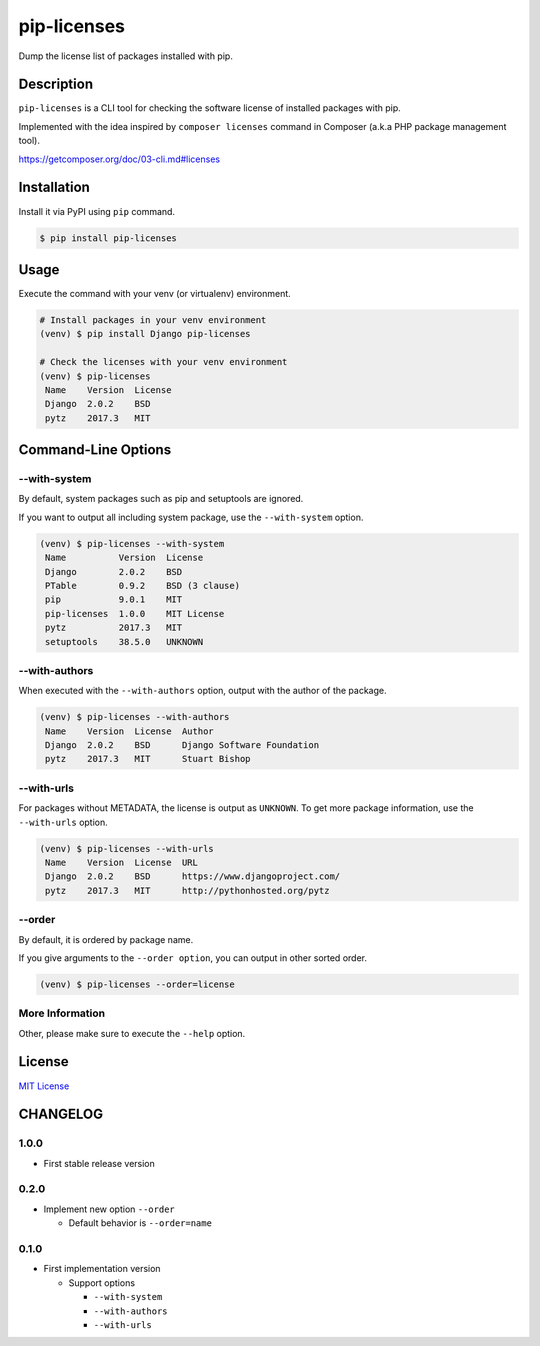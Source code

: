 pip-licenses
============

|Build Status| |PyPI version| |GitHub Release| |Codecov| |BSD License|
|Requirements Status|

Dump the license list of packages installed with pip.

Description
-----------

``pip-licenses`` is a CLI tool for checking the software license of
installed packages with pip.

Implemented with the idea inspired by ``composer licenses`` command in
Composer (a.k.a PHP package management tool).

https://getcomposer.org/doc/03-cli.md#licenses

Installation
------------

Install it via PyPI using ``pip`` command.

.. code:: bash

    $ pip install pip-licenses

Usage
-----

Execute the command with your venv (or virtualenv) environment.

.. code:: bash

    # Install packages in your venv environment
    (venv) $ pip install Django pip-licenses

    # Check the licenses with your venv environment
    (venv) $ pip-licenses
     Name    Version  License
     Django  2.0.2    BSD
     pytz    2017.3   MIT

Command-Line Options
--------------------

--with-system
~~~~~~~~~~~~~

By default, system packages such as pip and setuptools are ignored.

If you want to output all including system package, use the
``--with-system`` option.

.. code:: bash

    (venv) $ pip-licenses --with-system
     Name          Version  License
     Django        2.0.2    BSD
     PTable        0.9.2    BSD (3 clause)
     pip           9.0.1    MIT
     pip-licenses  1.0.0    MIT License
     pytz          2017.3   MIT
     setuptools    38.5.0   UNKNOWN

--with-authors
~~~~~~~~~~~~~~

When executed with the ``--with-authors`` option, output with the author
of the package.

.. code:: bash

    (venv) $ pip-licenses --with-authors
     Name    Version  License  Author
     Django  2.0.2    BSD      Django Software Foundation
     pytz    2017.3   MIT      Stuart Bishop

--with-urls
~~~~~~~~~~~

For packages without METADATA, the license is output as ``UNKNOWN``. To
get more package information, use the ``--with-urls`` option.

.. code:: bash

    (venv) $ pip-licenses --with-urls
     Name    Version  License  URL
     Django  2.0.2    BSD      https://www.djangoproject.com/
     pytz    2017.3   MIT      http://pythonhosted.org/pytz

--order
~~~~~~~

By default, it is ordered by package name.

If you give arguments to the ``--order option``, you can output in other
sorted order.

.. code:: bash

    (venv) $ pip-licenses --order=license

More Information
~~~~~~~~~~~~~~~~

Other, please make sure to execute the ``--help`` option.

License
-------

`MIT
License <https://github.com/raimon49/pip-licenses/blob/master/LICENSE>`__

.. |Build Status| image:: https://travis-ci.org/raimon49/pip-licenses.svg?branch=master
   :target: https://travis-ci.org/raimon49/pip-licenses
.. |PyPI version| image:: https://badge.fury.io/py/pip-licenses.svg
   :target: https://badge.fury.io/py/pip-licenses
.. |GitHub Release| image:: https://img.shields.io/github/release/raimon49/pip-licenses.svg
   :target: https://github.com/raimon49/pip-licenses/releases
.. |Codecov| image:: https://codecov.io/gh/raimon49/pip-licenses/branch/master/graph/badge.svg
   :target: https://codecov.io/gh/raimon49/pip-licenses
.. |BSD License| image:: http://img.shields.io/badge/license-MIT-green.svg
   :target: https://github.com/raimon49/pip-licenses/blob/master/LICENSE
.. |Requirements Status| image:: https://requires.io/github/raimon49/pip-licenses/requirements.svg?branch=master
   :target: https://requires.io/github/raimon49/pip-licenses/requirements/?branch=master


CHANGELOG
---------

1.0.0
~~~~~

-  First stable release version

0.2.0
~~~~~

-  Implement new option ``--order``

   -  Default behavior is ``--order=name``

0.1.0
~~~~~

-  First implementation version

   -  Support options

      -  ``--with-system``
      -  ``--with-authors``
      -  ``--with-urls``


